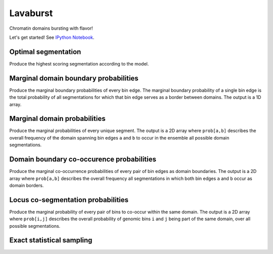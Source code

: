 Lavaburst
=========

Chromatin domains bursting with flavor!

Let's get started! See `IPython
Notebook <http://nbviewer.ipython.org/github/nezar-compbio/lavaburst/blob/master/example/example.ipynb>`__.

Optimal segmentation
~~~~~~~~~~~~~~~~~~~~

Produce the highest scoring segmentation according to the model.

Marginal domain boundary probabilities
~~~~~~~~~~~~~~~~~~~~~~~~~~~~~~~~~~~~~~

Produce the marginal boundary probabilities of every bin edge. The
marginal boundary probability of a single bin edge is the total
probability of all segmentations for which that bin edge serves as a
border between domains. The output is a 1D array.

Marginal domain probabilities
~~~~~~~~~~~~~~~~~~~~~~~~~~~~~

Produce the marginal probabilities of every unique segment. The output
is a 2D array where ``prob[a,b]`` describes the overall frequency of the
domain spanning bin edges ``a`` and ``b`` to occur in the ensemble all
possible domain segmentations.

Domain boundary co-occurence probabilities
~~~~~~~~~~~~~~~~~~~~~~~~~~~~~~~~~~~~~~~~~~

Produce the marginal co-occurrence probabilities of every pair of bin
edges as domain boundaries. The output is a 2D array where ``prob[a,b]``
describes the overall frequency all segmentations in which both bin
edges ``a`` and ``b`` occur as domain borders.

Locus co-segmentation probabilities
~~~~~~~~~~~~~~~~~~~~~~~~~~~~~~~~~~~

Produce the marginal probability of every pair of bins to co-occur
within the same domain. The output is a 2D array where ``prob[i,j]``
describes the overall probability of genomic bins ``i`` and ``j`` being
part of the same domain, over all possible segmentations.

Exact statistical sampling
~~~~~~~~~~~~~~~~~~~~~~~~~~


